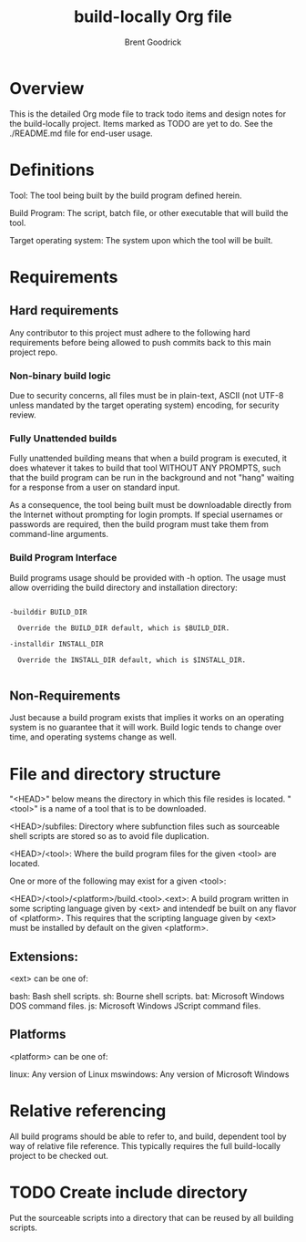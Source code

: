 #+title:    build-locally Org file
#+author:   Brent Goodrick
#+STARTUP:  hideblocks

* Overview

This is the detailed Org mode file to track todo items and design
notes for the build-locally project. Items marked as TODO are yet to
do. See the ./README.md file for end-user usage.

* Definitions

Tool: The tool being built by the build program defined herein.

Build Program: The script, batch file, or other executable that will
build the tool.

Target operating system: The system upon which the tool will be built.

* Requirements
** Hard requirements

Any contributor to this project must adhere to the following hard
requirements before being allowed to push commits back to this main
project repo.

*** Non-binary build logic 

Due to security concerns, all files must be in plain-text, ASCII (not
UTF-8 unless mandated by the target operating system) encoding, for
security review.

*** Fully Unattended builds

Fully unattended building means that when a build program is executed,
it does whatever it takes to build that tool WITHOUT ANY PROMPTS, such
that the build program can be run in the background and not "hang"
waiting for a response from a user on standard input.

As a consequence, the tool being built must be downloadable directly
from the Internet without prompting for login prompts. If special
usernames or passwords are required, then the build program must take
them from command-line arguments.

*** Build Program Interface

Build programs usage should be provided with -h option. The usage must
allow overriding the build directory and installation directory:

#+BEGIN_EXAMPLE

-builddir BUILD_DIR

  Override the BUILD_DIR default, which is $BUILD_DIR.

-installdir INSTALL_DIR

  Override the INSTALL_DIR default, which is $INSTALL_DIR.

#+END_EXAMPLE

** Non-Requirements

Just because a build program exists that implies it works on an
operating system is no guarantee that it will work. Build logic tends
to change over time, and operating systems change as well.

* File and directory structure

"<HEAD>" below means the directory in which this file resides is
located. "<tool>" is a name of a tool that is to be downloaded.

<HEAD>/subfiles: Directory where subfunction files such as
sourceable shell scripts are stored so as to avoid file duplication.

<HEAD>/<tool>: Where the build program files for the given <tool> are
located.

One or more of the following may exist for a given <tool>:

<HEAD>/<tool>/<platform>/build.<tool>.<ext>: A build program written
in some scripting language given by <ext> and intendedf be built on
any flavor of <platform>. This requires that the scripting language
given by <ext> must be installed by default on the given <platform>.

** Extensions:

<ext> can be one of:

bash: Bash shell scripts.
sh: Bourne shell scripts.
bat: Microsoft Windows DOS command files.
js: Microsoft Windows JScript command files.

** Platforms

<platform> can be one of:

linux: Any version of Linux
mswindows: Any version of Microsoft Windows

* Relative referencing

All build programs should be able to refer to, and build, dependent
tool by way of relative file reference. This typically requires the
full build-locally project to be checked out.

* TODO Create include directory

Put the sourceable scripts into a directory that can be reused by all
building scripts.

